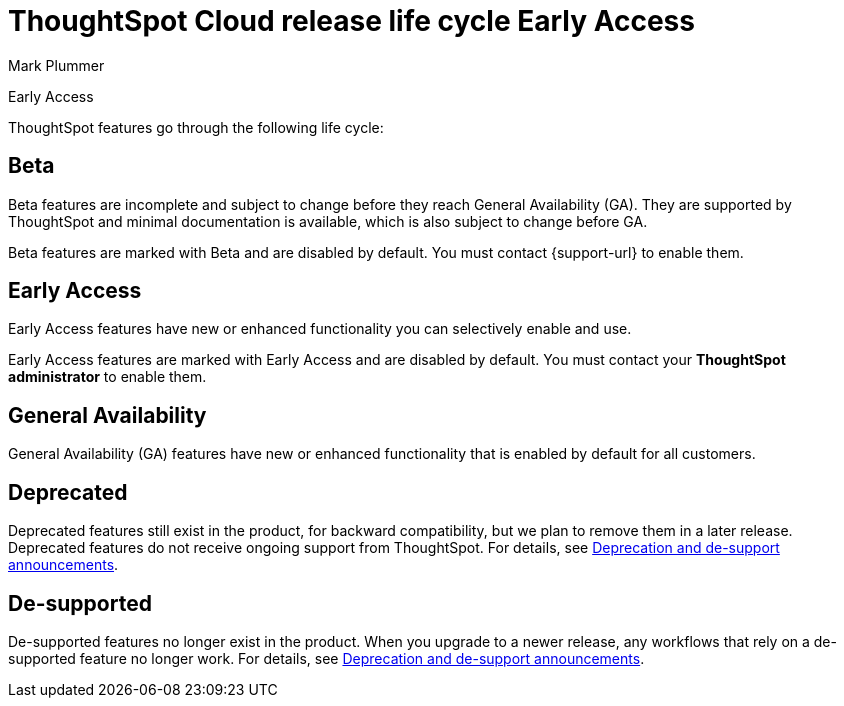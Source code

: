 = ThoughtSpot Cloud release life cycle [.badge.badge-early-access]#Early Access#
:last_updated: 12/16/2022
:author: Mark Plummer
:linkattrs:
:experimental:
:page-layout: default-cloud
:description: The life cycle of ThoughtSpot Cloud releases.

[.badge.badge-early-access]#Early Access#

ThoughtSpot features go through the following life cycle:

== Beta

Beta features are incomplete and subject to change before they reach General Availability (GA). They are supported by ThoughtSpot and minimal documentation is available, which is also subject to change before GA.

****
Beta features are marked with [.badge.badge-update-note]#Beta# and are disabled by default.
You must contact {support-url} to enable them.
****

== Early Access

Early Access features have new or enhanced functionality you can selectively enable and use.

****
Early Access features are marked with [.badge.badge-early-access]#Early Access# and are disabled by default. You must contact your *ThoughtSpot administrator* to enable them.
****

== General Availability

General Availability (GA) features have new or enhanced functionality that is enabled by default for all customers.

== Deprecated

Deprecated features still exist in the product, for backward compatibility, but we plan to remove them in a later release. Deprecated features do not receive ongoing support from ThoughtSpot. For details, see xref:deprecation.adoc[Deprecation and de-support announcements].

== De-supported

De-supported features no longer exist in the product. When you upgrade to a newer release, any workflows that rely on a de-supported feature no longer work. For details, see xref:deprecation.adoc[Deprecation and de-support announcements].

